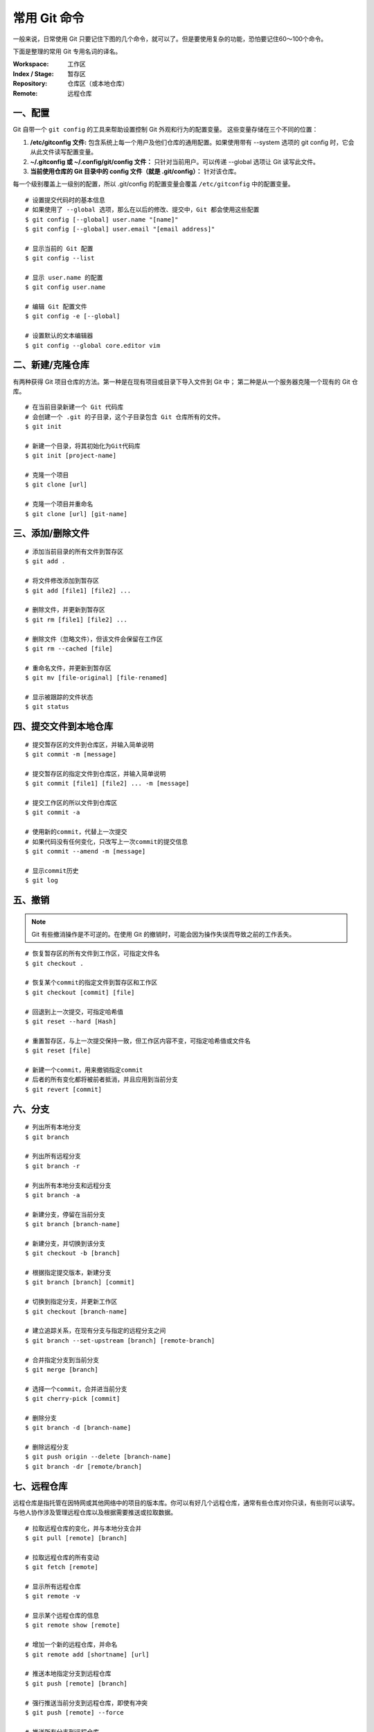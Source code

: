 常用 Git 命令
#######################################

一般来说，日常使用 Git 只要记住下图的几个命令，就可以了。但是要使用复杂的功能，恐怕要记住60～100个命令。

.. image:: ../images/git.01.jpg
    :width: 600 px

下面是整理的常用 Git 专用名词的译名。

:Workspace: 工作区

:Index / Stage: 暂存区

:Repository: 仓库区（或本地仓库）

:Remote: 远程仓库


一、配置
*************************************

Git 自带一个 ``git config`` 的工具来帮助设置控制 Git 外观和行为的配置变量。 这些变量存储在三个不同的位置：

1. **/etc/gitconfig 文件:** 包含系统上每一个用户及他们仓库的通用配置。如果使用带有 --system 选项的 git config 时，它会从此文件读写配置变量。

2. **~/.gitconfig 或 ~/.config/git/config 文件：** 只针对当前用户。可以传递 --global 选项让 Git 读写此文件。

3. **当前使用仓库的 Git 目录中的 config 文件（就是 .git/config）：** 针对该仓库。

每一个级别覆盖上一级别的配置，所以 .git/config 的配置变量会覆盖 ``/etc/gitconfig`` 中的配置变量。

.. highlight:: none

::

    # 设置提交代码时的基本信息
    # 如果使用了 --global 选项，那么在以后的修改、提交中，Git 都会使用这些配置
    $ git config [--global] user.name "[name]"
    $ git config [--global] user.email "[email address]"

    # 显示当前的 Git 配置
    $ git config --list

    # 显示 user.name 的配置
    $ git config user.name

    # 编辑 Git 配置文件
    $ git config -e [--global]

    # 设置默认的文本编辑器
    $ git config --global core.editor vim


二、新建/克隆仓库
*************************************

有两种获得 Git 项目仓库的方法。第一种是在现有项目或目录下导入文件到 Git 中； 第二种是从一个服务器克隆一个现有的 Git 仓库。

::

    # 在当前目录新建一个 Git 代码库
    # 会创建一个 .git 的子目录，这个子目录包含 Git 仓库所有的文件。
    $ git init

    # 新建一个目录，将其初始化为Git代码库
    $ git init [project-name]

    # 克隆一个项目
    $ git clone [url]

    # 克隆一个项目并重命名
    $ git clone [url] [git-name]


三、添加/删除文件
*************************************

::

    # 添加当前目录的所有文件到暂存区
    $ git add .

    # 将文件修改添加到暂存区
    $ git add [file1] [file2] ...

    # 删除文件，并更新到暂存区
    $ git rm [file1] [file2] ...

    # 删除文件（忽略文件），但该文件会保留在工作区
    $ git rm --cached [file]

    # 重命名文件，并更新到暂存区
    $ git mv [file-original] [file-renamed]

    # 显示被跟踪的文件状态
    $ git status


四、提交文件到本地仓库
*************************************

::

    # 提交暂存区的文件到仓库区，并输入简单说明
    $ git commit -m [message]

    # 提交暂存区的指定文件到仓库区，并输入简单说明
    $ git commit [file1] [file2] ... -m [message]

    # 提交工作区的所以文件到仓库区
    $ git commit -a

    # 使用新的commit，代替上一次提交
    # 如果代码没有任何变化，只改写上一次commit的提交信息
    $ git commit --amend -m [message]

    # 显示commit历史
    $ git log


五、撤销
*************************************

.. note::

    Git 有些撤消操作是不可逆的。在使用 Git 的撤销时，可能会因为操作失误而导致之前的工作丢失。

::

    # 恢复暂存区的所有文件到工作区，可指定文件名
    $ git checkout .

    # 恢复某个commit的指定文件到暂存区和工作区
    $ git checkout [commit] [file]

    # 回退到上一次提交，可指定哈希值
    $ git reset --hard [Hash]

    # 重置暂存区，与上一次提交保持一致，但工作区内容不变，可指定哈希值或文件名
    $ git reset [file]

    # 新建一个commit，用来撤销指定commit
    # 后者的所有变化都将被前者抵消，并且应用到当前分支
    $ git revert [commit]


六、分支
*************************************

::

    # 列出所有本地分支
    $ git branch

    # 列出所有远程分支
    $ git branch -r

    # 列出所有本地分支和远程分支
    $ git branch -a

    # 新建分支，停留在当前分支
    $ git branch [branch-name]

    # 新建分支，并切换到该分支
    $ git checkout -b [branch]

    # 根据指定提交版本，新建分支
    $ git branch [branch] [commit]

    # 切换到指定分支，并更新工作区
    $ git checkout [branch-name]

    # 建立追踪关系，在现有分支与指定的远程分支之间
    $ git branch --set-upstream [branch] [remote-branch]

    # 合并指定分支到当前分支
    $ git merge [branch]

    # 选择一个commit，合并进当前分支
    $ git cherry-pick [commit]

    # 删除分支
    $ git branch -d [branch-name]

    # 删除远程分支
    $ git push origin --delete [branch-name]
    $ git branch -dr [remote/branch]


七、远程仓库
*************************************

远程仓库是指托管在因特网或其他网络中的项目的版本库。你可以有好几个远程仓库，通常有些仓库对你只读，有些则可以读写。与他人协作涉及管理远程仓库以及根据需要推送或拉取数据。

::

    # 拉取远程仓库的变化，并与本地分支合并
    $ git pull [remote] [branch]

    # 拉取远程仓库的所有变动
    $ git fetch [remote]

    # 显示所有远程仓库
    $ git remote -v

    # 显示某个远程仓库的信息
    $ git remote show [remote]

    # 增加一个新的远程仓库，并命名
    $ git remote add [shortname] [url]

    # 推送本地指定分支到远程仓库
    $ git push [remote] [branch]

    # 强行推送当前分支到远程仓库，即使有冲突
    $ git push [remote] --force

    # 推送所有分支到远程仓库
    $ git push [remote] --all

    # 重命名远程仓库
    $ git remote rename [original] [renamed]

    # 删除远程仓库
    $ git remote rm paul

    # 生成一个可供发布的压缩包
    $ git archive


八、查看信息
*************************************

::

    # 显示被跟踪的文件状态
    $ git status

    # 显示简洁的信息
    # ?? 表示未跟踪的文件、A 表示新添加到暂存区的文件
    # M 表示文件已被修改，在左边是已更新到暂存区，在右边是还没有更新到暂存区
    $ git status -s

    # 显示commit历史
    $ git log

    # 显示每次提交的内容差异，也可以指定文件名，还可以指定提交的次数
    $ git log -p [file]
    $ git log -p -2

    # 显示commit历史，以及提交时变更过的文件
    $ git log --stat

    # 搜索提交历史，根据关键词
    $ git log -S [keyword]

    # 显示指定文件的详细修改信息
    $ git blame [file]

    # 显示暂存区和工作区的差异
    $ git diff [file]

    # 显示暂存区和仓库区的差异
    $ git diff --cached [file]

    # 显示工作区和仓库区的差异
    $ git diff HEAD

    # 显示最近的几次提交
    $ git reflog

    # 列出所有本地分支
    $ git branch

    # 列出所有远程分支
    $ git branch -r

    # 列出所有本地分支和远程分支
    $ git branch -a

    # 显示所有远程仓库
    $ git remote -v

    # 显示某个远程仓库的信息
    $ git remote show [remote]


九、标签
*************************************

Git 使用两种主要类型的标签：轻量标签（lightweight）与附注标签（annotated）。

一个轻量标签很像一个不会改变的分支，它只是一个特定提交的引用。

然而，附注标签是存储在 Git 数据库中的一个完整对象。它们是可以被校验的，其中包含打标签者的名字、电子邮件地址、日期时间，还有一个标签信息；并且可以使用 GNU Privacy Guard （GPG）签名与验证。 通常建议创建附注标签，这样你可以拥有以上所有信息。

::

    # 创建一个附注标签，并设定标签信息
    $ git tag -a v1.4 -m 'my version 1.4'

    # 创建一个轻量标签
    $ git tag v1.4-lw

    # 删除本地tag
    $ git tag -d [tag]

    # 列出所有tag
    $ git tag

    # 查看标签信息
    $ git show v1.4

    # 删除远程tag
    $ git push origin :refs/tags/[tagName]

    # 新建一个分支，指向某个tag
    $ git checkout -b [branch] [tag]


十、Git 别名
*************************************

别名可以使 Git 输入命令更简单、容易。Git 并没有命令自动补全的功能，如果不想每次都输入完整的 Git 命令，可以通过 git config 文件来轻松地为每一个命令设置一个别名。

::

    # 设置 git commit 的别名为 git ci
    $ git config --global alias.ci commit

    # 设置 git status 的别名为 git st
    $ git config --global alias.st status


十一、忽略文件
*************************************

通常软件都会自动生成一些文件，比如日志文件，或者编译过程中产生的临时文件等，这些文件一般无需纳入 Git 的管理。可以在项目的根目录下创建一个名为 ``.gitignore`` 的文件使 Git 忽略指定的文件，``.gitignore`` 的格式规范如下：

+ 所有空行或者以 ``#`` 开头的行都会被 Git 忽略。

+ 可以使用标准的 glob 模式匹配。

+ 匹配模式可以以 ``/`` 开头防止递归。

+ 匹配模式可以以 ``/`` 结尾指定目录。

+ 要忽略指定模式以外的文件或目录，可以在模式前加上惊叹号 ``!`` 取反。

::

    $ cat .gitignore

    # 忽略所有以 .o 或 .a 结尾的文件
    *.[oa]

    # 忽略所有以波浪符（~）结尾的文件，许多文本编辑软件都用这样的文件名保存副本。
    *~

    # 跟踪 lib.a 文件, 即使已经忽略了所以的 .a 结尾的文件
    !lib.a

    # 只忽略当前目录下的 TODO 文件
    /TODO

    # 忽略 build 目录中的所有文件
    build/

    # 忽略 doc 目录下的以 .txt 结尾的文件（不递归处理）
    doc/*.txt

    # 忽略 doc 目录下的所有以 .pdf 结尾的文件（递归处理）
    doc/**/*.pdf

十二、获得帮助
*************************************

::

    # 有三种方法可以找到 Git 命令的使用手册：

    $ git help <verb>
    $ git <verb> --help
    $ man git-<verb>

